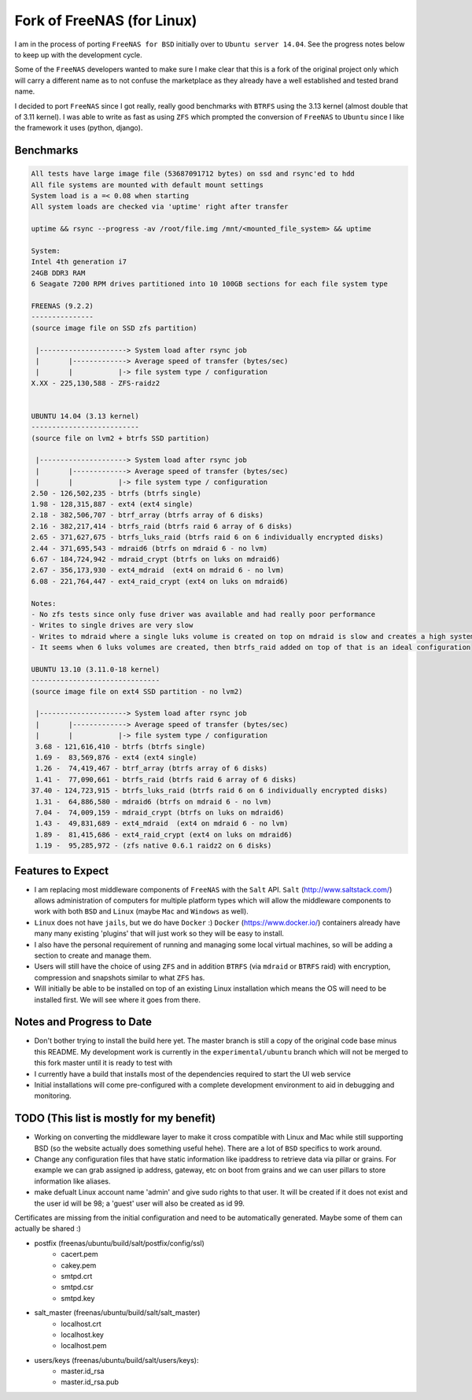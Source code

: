 ===========================
Fork of FreeNAS (for Linux)
===========================

I am in the process of porting ``FreeNAS for BSD`` initially over to ``Ubuntu server 14.04``. See the progress notes below to keep up with the development cycle.

Some of the ``FreeNAS`` developers wanted to make sure I make clear that this is a fork of the original project only which will carry a different name as to not confuse the marketplace as they already have a well established and tested brand name.

I decided to port ``FreeNAS`` since I got really, really good benchmarks with ``BTRFS`` using the 3.13 kernel (almost double that of 3.11 kernel). I was able to write as fast as using ``ZFS`` which prompted the conversion of ``FreeNAS`` to ``Ubuntu`` since I like the framework it uses (python, django).

Benchmarks
==========

.. code-block:: text

    All tests have large image file (53687091712 bytes) on ssd and rsync'ed to hdd
    All file systems are mounted with default mount settings
    System load is a =< 0.08 when starting
    All system loads are checked via 'uptime' right after transfer
    
    uptime && rsync --progress -av /root/file.img /mnt/<mounted_file_system> && uptime
    
    System:
    Intel 4th generation i7
    24GB DDR3 RAM
    6 Seagate 7200 RPM drives partitioned into 10 100GB sections for each file system type
    
    FREENAS (9.2.2)
    ---------------
    (source image file on SSD zfs partition)
    
     |---------------------> System load after rsync job
     |       |-------------> Average speed of transfer (bytes/sec)
     |       |           |-> file system type / configuration          
    X.XX - 225,130,588 - ZFS-raidz2
    
    
    UBUNTU 14.04 (3.13 kernel)
    --------------------------
    (source file on lvm2 + btrfs SSD partition)
    
     |---------------------> System load after rsync job
     |       |-------------> Average speed of transfer (bytes/sec)
     |       |           |-> file system type / configuration          
    2.50 - 126,502,235 - btrfs (btrfs single)
    1.98 - 128,315,887 - ext4 (ext4 single)
    2.18 - 382,506,707 - btrf_array (btrfs array of 6 disks)
    2.16 - 382,217,414 - btrfs_raid (btrfs raid 6 array of 6 disks)
    2.65 - 371,627,675 - btrfs_luks_raid (btrfs raid 6 on 6 individually encrypted disks)
    2.44 - 371,695,543 - mdraid6 (btrfs on mdraid 6 - no lvm)
    6.67 - 184,724,942 - mdraid_crypt (btrfs on luks on mdraid6)
    2.67 - 356,173,930 - ext4_mdraid  (ext4 on mdraid 6 - no lvm)
    6.08 - 221,764,447 - ext4_raid_crypt (ext4 on luks on mdraid6)
    
    Notes:
    - No zfs tests since only fuse driver was available and had really poor performance
    - Writes to single drives are very slow
    - Writes to mdraid where a single luks volume is created on top on mdraid is slow and creates a high system load.
    - It seems when 6 luks volumes are created, then btrfs_raid added on top of that is an ideal configuration
    
    UBUNTU 13.10 (3.11.0-18 kernel)
    -------------------------------
    (source image file on ext4 SSD partition - no lvm2)  
    
     |---------------------> System load after rsync job
     |       |-------------> Average speed of transfer (bytes/sec)
     |       |           |-> file system type / configuration          
     3.68 - 121,616,410 - btrfs (btrfs single)
     1.69 -  83,569,876 - ext4 (ext4 single)
     1.26 -  74,419,467 - btrf_array (btrfs array of 6 disks)
     1.41 -  77,090,661 - btrfs_raid (btrfs raid 6 array of 6 disks)
    37.40 - 124,723,915 - btrfs_luks_raid (btrfs raid 6 on 6 individually encrypted disks)
     1.31 -  64,886,580 - mdraid6 (btrfs on mdraid 6 - no lvm)
     7.04 -  74,009,159 - mdraid_crypt (btrfs on luks on mdraid6)
     1.43 -  49,831,689 - ext4_mdraid  (ext4 on mdraid 6 - no lvm)
     1.89 -  81,415,686 - ext4_raid_crypt (ext4 on luks on mdraid6)
     1.19 -  95,285,972 - (zfs native 0.6.1 raidz2 on 6 disks)

Features to Expect
==================

-    I am replacing most middleware components of ``FreeNAS`` with the ``Salt`` API. ``Salt`` (http://www.saltstack.com/) allows administration of computers for multiple platform types which will allow the middleware components to work with both ``BSD`` and ``Linux`` (maybe ``Mac`` and ``Windows`` as well).

-    ``Linux`` does not have ``jails``, but we do have ``Docker`` :) ``Docker`` (https://www.docker.io/) containers already have many many existing 'plugins' that will just work so they will be easy to install.

-    I also have the personal requirement of running and managing some local virtual machines, so will be adding a section to create and manage them.

-    Users will still have the choice of using ``ZFS`` and in addition ``BTRFS`` (via ``mdraid`` or ``BTRFS`` raid) with encryption, compression and snapshots similar to what ``ZFS`` has.

-    Will initially be able to be installed on top of an existing Linux installation which means the OS will need to be installed first. We will see where it goes from there.

Notes and Progress to Date
==========================

-    Don't bother trying to install the build here yet.  The master branch is still a copy of the original code base minus this README.  My development work is currently in the ``experimental/ubuntu`` branch which will not be merged to this fork master until it is ready to test with
-    I currently have a build that installs most of the dependencies required to start the UI web service
-    Initial installations will come pre-configured with a complete development environment to aid in debugging and monitoring.  

TODO (This list is mostly for my benefit)
=========================================

-   Working on converting the middleware layer to make it cross compatible with Linux and Mac while still supporting BSD (so the website actually does something useful hehe). There are a lot of ``BSD`` specifics to work around.
-   Change any configuration files that have static information like ipaddress to retrieve data via pillar or grains.  For example we can grab assigned ip address, gateway, etc on boot from grains and we can user pillars to store information like aliases.
-   make defualt Linux account name 'admin' and give sudo rights to that user. It will be created if it does not exist and the user id will be 98; a 'guest' user will also be created as id 99.  

Certificates are missing from the initial configuration and need to be automatically generated.  Maybe some of them can actually be shared :)

- postfix (freenas/ubuntu/build/salt/postfix/config/ssl)
    - cacert.pem
    - cakey.pem 
    - smtpd.crt
    - smtpd.csr
    - smtpd.key
- salt_master (freenas/ubuntu/build/salt/salt_master)
    - localhost.crt
    - localhost.key
    - localhost.pem
- users/keys (freenas/ubuntu/build/salt/users/keys):
    - master.id_rsa
    - master.id_rsa.pub

.. ............................................................................
.. _`unnamedNAS`: https://github.com/nrgaway/freenas
